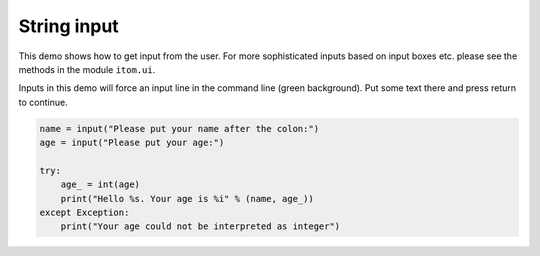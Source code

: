 
.. DO NOT EDIT.
.. THIS FILE WAS AUTOMATICALLY GENERATED BY SPHINX-GALLERY.
.. TO MAKE CHANGES, EDIT THE SOURCE PYTHON FILE:
.. "11_demos\basics\demoStringInput.py"
.. LINE NUMBERS ARE GIVEN BELOW.

.. only:: html

    .. note::
        :class: sphx-glr-download-link-note

        Click :ref:`here <sphx_glr_download_11_demos_basics_demoStringInput.py>`
        to download the full example code

.. rst-class:: sphx-glr-example-title

.. _sphx_glr_11_demos_basics_demoStringInput.py:

String input
===========

This demo shows how to get input from the user.
For more sophisticated inputs based on input boxes etc.
please see the methods in the module ``itom.ui``.

Inputs in this demo will force an input line in the command line
(green background). Put some text there and press return to continue.

.. GENERATED FROM PYTHON SOURCE LINES 10-20

.. code-block:: default




    name = input("Please put your name after the colon:")
    age = input("Please put your age:")

    try:
        age_ = int(age)
        print("Hello %s. Your age is %i" % (name, age_))
    except Exception:
        print("Your age could not be interpreted as integer")

.. _sphx_glr_download_11_demos_basics_demoStringInput.py:

.. only:: html

  .. container:: sphx-glr-footer sphx-glr-footer-example


    .. container:: sphx-glr-download sphx-glr-download-python

      :download:`Download Python source code: demoStringInput.py <demoStringInput.py>`

    .. container:: sphx-glr-download sphx-glr-download-jupyter

      :download:`Download Jupyter notebook: demoStringInput.ipynb <demoStringInput.ipynb>`


.. only:: html

 .. rst-class:: sphx-glr-signature

    `Gallery generated by Sphinx-Gallery <https://sphinx-gallery.github.io>`_
